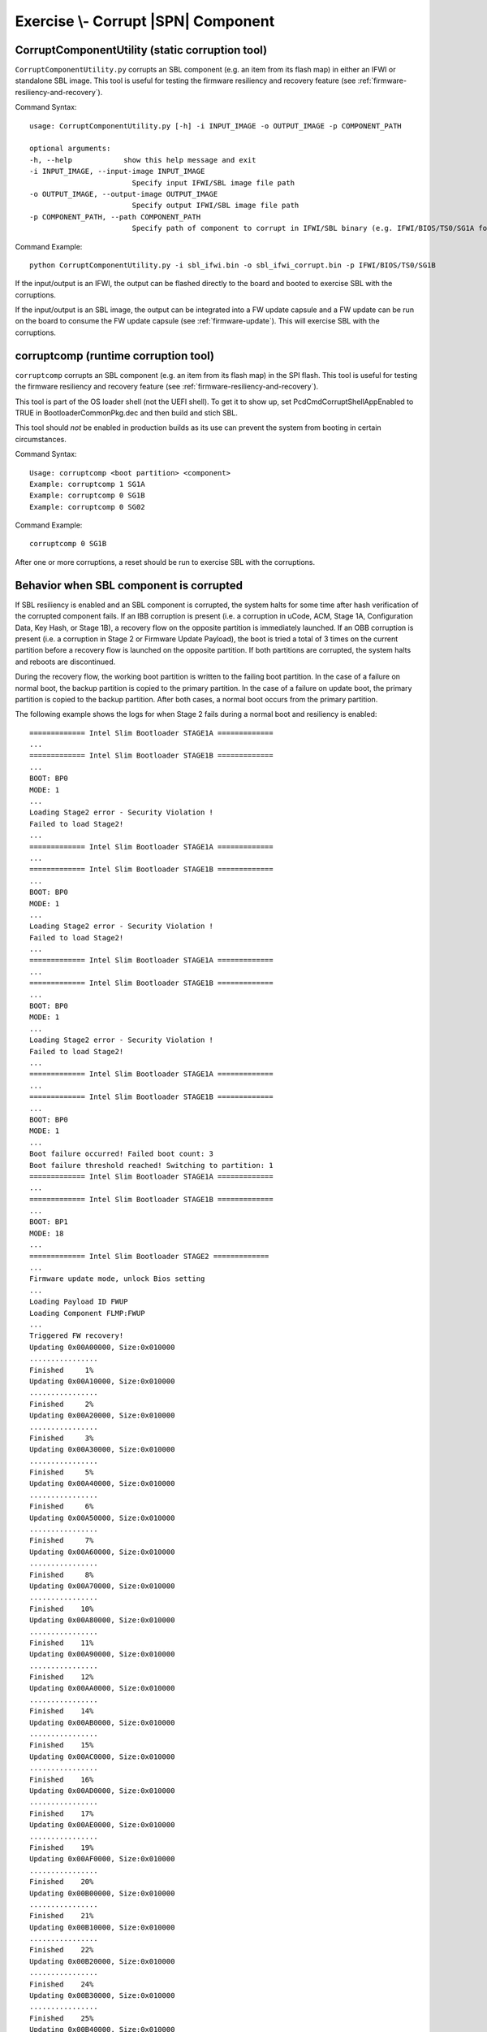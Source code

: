 .. _ExerciseCorruptSblComponent:

Exercise \\- \ Corrupt |SPN| Component
--------------------------------------

CorruptComponentUtility (static corruption tool)
************************************************

``CorruptComponentUtility.py`` corrupts an SBL component (e.g. an item from its flash map) in either
an IFWI or standalone SBL image. This tool is useful for testing the firmware resiliency and recovery feature
(see :ref:`firmware-resiliency-and-recovery`).

Command Syntax::

    usage: CorruptComponentUtility.py [-h] -i INPUT_IMAGE -o OUTPUT_IMAGE -p COMPONENT_PATH

    optional arguments:
    -h, --help            show this help message and exit
    -i INPUT_IMAGE, --input-image INPUT_IMAGE
                            Specify input IFWI/SBL image file path
    -o OUTPUT_IMAGE, --output-image OUTPUT_IMAGE
                            Specify output IFWI/SBL image file path
    -p COMPONENT_PATH, --path COMPONENT_PATH
                            Specify path of component to corrupt in IFWI/SBL binary (e.g. IFWI/BIOS/TS0/SG1A for BP0 Stage 1A of IFWI binary, use IfwiUtility.py to see all available paths)

Command Example::

    python CorruptComponentUtility.py -i sbl_ifwi.bin -o sbl_ifwi_corrupt.bin -p IFWI/BIOS/TS0/SG1B

If the input/output is an IFWI, the output can be flashed directly to the board and booted to exercise SBL
with the corruptions.

If the input/output is an SBL image, the output can be integrated into a FW update capsule and a FW update can be run on
the board to consume the FW update capsule (see :ref:`firmware-update`). This will exercise SBL with the corruptions.

corruptcomp (runtime corruption tool)
*************************************

``corruptcomp`` corrupts an SBL component (e.g. an item from its flash map) in the SPI flash.
This tool is useful for testing the firmware resiliency and recovery feature
(see :ref:`firmware-resiliency-and-recovery`).

This tool is part of the OS loader shell (not the UEFI shell). To get it to show up, set PcdCmdCorruptShellAppEnabled
to TRUE in BootloaderCommonPkg.dec and then build and stich SBL.

This tool should *not* be enabled in production builds as its use can prevent the system from booting in certain
circumstances.

Command Syntax::

    Usage: corruptcomp <boot partition> <component>
    Example: corruptcomp 1 SG1A
    Example: corruptcomp 0 SG1B
    Example: corruptcomp 0 SG02

Command Example::

    corruptcomp 0 SG1B

After one or more corruptions, a reset should be run to exercise SBL with the corruptions.

Behavior when SBL component is corrupted
*************************************

If SBL resiliency is enabled and an SBL component is corrupted, the system halts for some
time after hash verification of the corrupted component fails. If an IBB corruption is present (i.e. a
corruption in uCode, ACM, Stage 1A, Configuration Data, Key Hash, or Stage 1B), a recovery flow
on the opposite partition is immediately launched. If an OBB corruption is present (i.e. a corruption
in Stage 2 or Firmware Update Payload), the boot is tried a total of 3 times on the current partition
before a recovery flow is launched on the opposite partition. If both partitions are corrupted, the
system halts and reboots are discontinued.

During the recovery flow, the working boot partition is written to the failing boot partition.
In the case of a failure on normal boot, the backup partition is copied to the primary partition. In
the case of a failure on update boot, the primary partition is copied to the backup partition. After
both cases, a normal boot occurs from the primary partition.

The following example shows the logs for when Stage 2 fails during a normal boot and resiliency is enabled::

    ============= Intel Slim Bootloader STAGE1A =============
    ...
    ============= Intel Slim Bootloader STAGE1B =============
    ...
    BOOT: BP0
    MODE: 1
    ...
    Loading Stage2 error - Security Violation !
    Failed to load Stage2!
    ...
    ============= Intel Slim Bootloader STAGE1A =============
    ...
    ============= Intel Slim Bootloader STAGE1B =============
    ...
    BOOT: BP0
    MODE: 1
    ...
    Loading Stage2 error - Security Violation !
    Failed to load Stage2!
    ...
    ============= Intel Slim Bootloader STAGE1A =============
    ...
    ============= Intel Slim Bootloader STAGE1B =============
    ...
    BOOT: BP0
    MODE: 1
    ...
    Loading Stage2 error - Security Violation !
    Failed to load Stage2!
    ...
    ============= Intel Slim Bootloader STAGE1A =============
    ...
    ============= Intel Slim Bootloader STAGE1B =============
    ...
    BOOT: BP0
    MODE: 1
    ...
    Boot failure occurred! Failed boot count: 3
    Boot failure threshold reached! Switching to partition: 1
    ============= Intel Slim Bootloader STAGE1A =============
    ...
    ============= Intel Slim Bootloader STAGE1B =============
    ...
    BOOT: BP1
    MODE: 18
    ...
    ============= Intel Slim Bootloader STAGE2 =============
    ...
    Firmware update mode, unlock Bios setting
    ...
    Loading Payload ID FWUP
    Loading Component FLMP:FWUP
    ...
    Triggered FW recovery!
    Updating 0x00A00000, Size:0x010000
    ................
    Finished     1%
    Updating 0x00A10000, Size:0x010000
    ................
    Finished     2%
    Updating 0x00A20000, Size:0x010000
    ................
    Finished     3%
    Updating 0x00A30000, Size:0x010000
    ................
    Finished     5%
    Updating 0x00A40000, Size:0x010000
    ................
    Finished     6%
    Updating 0x00A50000, Size:0x010000
    ................
    Finished     7%
    Updating 0x00A60000, Size:0x010000
    ................
    Finished     8%
    Updating 0x00A70000, Size:0x010000
    ................
    Finished    10%
    Updating 0x00A80000, Size:0x010000
    ................
    Finished    11%
    Updating 0x00A90000, Size:0x010000
    ................
    Finished    12%
    Updating 0x00AA0000, Size:0x010000
    ................
    Finished    14%
    Updating 0x00AB0000, Size:0x010000
    ................
    Finished    15%
    Updating 0x00AC0000, Size:0x010000
    ................
    Finished    16%
    Updating 0x00AD0000, Size:0x010000
    ................
    Finished    17%
    Updating 0x00AE0000, Size:0x010000
    ................
    Finished    19%
    Updating 0x00AF0000, Size:0x010000
    ................
    Finished    20%
    Updating 0x00B00000, Size:0x010000
    ................
    Finished    21%
    Updating 0x00B10000, Size:0x010000
    ................
    Finished    22%
    Updating 0x00B20000, Size:0x010000
    ................
    Finished    24%
    Updating 0x00B30000, Size:0x010000
    ................
    Finished    25%
    Updating 0x00B40000, Size:0x010000
    ................
    Finished    26%
    Updating 0x00B50000, Size:0x010000
    ................
    Finished    28%
    Updating 0x00B60000, Size:0x010000
    ................
    Finished    29%
    Updating 0x00B70000, Size:0x010000
    ................
    Finished    30%
    Updating 0x00B80000, Size:0x010000
    ................
    Finished    31%
    Updating 0x00B90000, Size:0x010000
    ................
    Finished    33%
    Updating 0x00BA0000, Size:0x010000
    ................
    Finished    34%
    Updating 0x00BB0000, Size:0x010000
    ................
    Finished    35%
    Updating 0x00BC0000, Size:0x010000
    ................
    Finished    36%
    Updating 0x00BD0000, Size:0x010000
    ................
    Finished    38%
    Updating 0x00BE0000, Size:0x010000
    ................
    Finished    39%
    Updating 0x00BF0000, Size:0x010000
    ................
    Finished    40%
    Updating 0x00C00000, Size:0x010000
    ................
    Finished    42%
    Updating 0x00C10000, Size:0x010000
    ................
    Finished    43%
    Updating 0x00C20000, Size:0x010000
    ................
    Finished    44%
    Updating 0x00C30000, Size:0x010000
    ................
    Finished    45%
    Updating 0x00C40000, Size:0x010000
    ................
    Finished    47%
    Updating 0x00C50000, Size:0x010000
    ................
    Finished    48%
    Updating 0x00C60000, Size:0x010000
    ................
    Finished    49%
    Updating 0x00C70000, Size:0x010000
    ................
    Finished    50%
    Updating 0x00C80000, Size:0x010000
    ................
    Finished    52%
    Updating 0x00C90000, Size:0x010000
    ................
    Finished    53%
    Updating 0x00CA0000, Size:0x010000
    ................
    Finished    54%
    Updating 0x00CB0000, Size:0x010000
    ................
    Finished    56%
    Updating 0x00CC0000, Size:0x010000
    ................
    Finished    57%
    Updating 0x00CD0000, Size:0x010000
    ................
    Finished    58%
    Updating 0x00CE0000, Size:0x010000
    ................
    Finished    59%
    Updating 0x00CF0000, Size:0x010000
    ................
    Finished    61%
    Updating 0x00D00000, Size:0x010000
    ................
    Finished    62%
    Updating 0x00D10000, Size:0x010000
    ................
    Finished    63%
    Updating 0x00D20000, Size:0x010000
    ................
    Finished    65%
    Updating 0x00D30000, Size:0x010000
    ................
    Finished    66%
    Updating 0x00D40000, Size:0x010000
    ................
    Finished    67%
    Updating 0x00D50000, Size:0x010000
    ................
    Finished    68%
    Updating 0x00D60000, Size:0x010000
    ................
    Finished    70%
    Updating 0x00D70000, Size:0x010000
    ................
    Finished    71%
    Updating 0x00D80000, Size:0x010000
    ................
    Finished    72%
    Updating 0x00D90000, Size:0x010000
    ................
    Finished    73%
    Updating 0x00DA0000, Size:0x010000
    ................
    Finished    75%
    Updating 0x00DB0000, Size:0x010000
    ................
    Finished    76%
    Updating 0x00DC0000, Size:0x010000
    ................
    Finished    77%
    Updating 0x00DD0000, Size:0x010000
    ................
    Finished    79%
    Updating 0x00DE0000, Size:0x010000
    ....x...........
    Finished    80%
    Updating 0x00DF0000, Size:0x010000
    ................
    Finished    81%
    Updating 0x00519000, Size:0x010000
    ................
    Finished    82%
    Updating 0x00529000, Size:0x010000
    ................
    Finished    84%
    Updating 0x00539000, Size:0x010000
    ................
    Finished    85%
    Updating 0x00549000, Size:0x010000
    ..........x.....
    Finished    86%
    Updating 0x00559000, Size:0x010000
    ................
    Finished    87%
    Updating 0x00569000, Size:0x010000
    ................
    Finished    89%
    Updating 0x00579000, Size:0x010000
    ................
    Finished    90%
    Updating 0x00589000, Size:0x010000
    ................
    Finished    91%
    Updating 0x00599000, Size:0x010000
    ................
    Finished    93%
    Updating 0x005A9000, Size:0x010000
    ................
    Finished    94%
    Updating 0x005B9000, Size:0x010000
    ................
    Finished    95%
    Updating 0x005C9000, Size:0x010000
    ................
    Finished    96%
    Updating 0x005D9000, Size:0x010000
    ................
    Finished    98%
    Updating 0x005E9000, Size:0x010000
    ................
    Finished    99%
    Updating 0x005F9000, Size:0x007000
    .......
    Finished   100%
    Exiting Firmware Update (Status: Success)
    Set next FWU state: 0x77
    Reset required to proceed.

    ============= Intel Slim Bootloader STAGE1A =============
    ...
    ============= Intel Slim Bootloader STAGE1B =============
    ...
    BOOT: BP0
    MODE: 1
    ...
    ============= Intel Slim Bootloader STAGE2 =============
    ...
    ====================Os Loader====================
    ...
    Starting Kernel ...
    ...

The following example shows when Stage 1A fails during an update boot and resiliency is enabled::

    ============= Intel Slim Bootloader STAGE1A =============
    ...
    ============= Intel Slim Bootloader STAGE1B =============
    ...
    BOOT: BP0
    MODE: 18
    ...
    ============= Intel Slim Bootloader STAGE2 =============
    ...
    Firmware update mode, unlock Bios setting
    ...
    Loading Payload ID FWUP
    Loading Component FLMP:FWUP
    ...
    Triggered FW update!
    ...
    =================Read Capsule Image==============
    ...
    Updating Slim Bootloader from version 1 to version 2
    ...
    Updating 0x00600000, Size:0x010000
    ................
    Finished     0%
    Updating 0x00610000, Size:0x010000
    ................
    Finished     1%
    Updating 0x00620000, Size:0x010000
    ................
    Finished     2%
    Updating 0x00630000, Size:0x010000
    ................
    Finished     2%
    Updating 0x00640000, Size:0x010000
    ................
    Finished     3%
    Updating 0x00650000, Size:0x010000
    ................
    Finished     4%
    Updating 0x00660000, Size:0x010000
    ................
    Finished     5%
    Updating 0x00670000, Size:0x010000
    ................
    Finished     5%
    Updating 0x00680000, Size:0x010000
    ................
    Finished     6%
    Updating 0x00690000, Size:0x010000
    ................
    Finished     7%
    Updating 0x006A0000, Size:0x010000
    ................
    Finished     7%
    Updating 0x006B0000, Size:0x010000
    ................
    Finished     8%
    Updating 0x006C0000, Size:0x010000
    ................
    Finished     9%
    Updating 0x006D0000, Size:0x010000
    ................
    Finished    10%
    Updating 0x006E0000, Size:0x010000
    ................
    Finished    10%
    Updating 0x006F0000, Size:0x010000
    ................
    Finished    11%
    Updating 0x00700000, Size:0x010000
    ................
    Finished    12%
    Updating 0x00710000, Size:0x010000
    ................
    Finished    13%
    Updating 0x00720000, Size:0x010000
    ................
    Finished    13%
    Updating 0x00730000, Size:0x010000
    ................
    Finished    14%
    Updating 0x00740000, Size:0x010000
    ................
    Finished    15%
    Updating 0x00750000, Size:0x010000
    ................
    Finished    15%
    Updating 0x00760000, Size:0x010000
    ................
    Finished    16%
    Updating 0x00770000, Size:0x010000
    ................
    Finished    17%
    Updating 0x00780000, Size:0x010000
    ................
    Finished    18%
    Updating 0x00790000, Size:0x010000
    ................
    Finished    18%
    Updating 0x007A0000, Size:0x010000
    ................
    Finished    19%
    Updating 0x007B0000, Size:0x010000
    ................
    Finished    20%
    Updating 0x007C0000, Size:0x010000
    ................
    Finished    20%
    Updating 0x007D0000, Size:0x010000
    ................
    Finished    21%
    Updating 0x007E0000, Size:0x010000
    ................
    Finished    22%
    Updating 0x007F0000, Size:0x010000
    ................
    Finished    23%
    Updating 0x00800000, Size:0x010000
    ................
    Finished    23%
    Updating 0x00810000, Size:0x010000
    ................
    Finished    24%
    Updating 0x00820000, Size:0x010000
    ................
    Finished    25%
    Updating 0x00830000, Size:0x010000
    ................
    Finished    26%
    Updating 0x00840000, Size:0x010000
    ................
    Finished    26%
    Updating 0x00850000, Size:0x010000
    ................
    Finished    27%
    Updating 0x00860000, Size:0x010000
    ................
    Finished    28%
    Updating 0x00870000, Size:0x010000
    ................
    Finished    28%
    Updating 0x00880000, Size:0x010000
    ................
    Finished    29%
    Updating 0x00890000, Size:0x010000
    ................
    Finished    30%
    Updating 0x008A0000, Size:0x010000
    ................
    Finished    31%
    Updating 0x008B0000, Size:0x010000
    ................
    Finished    31%
    Updating 0x008C0000, Size:0x010000
    ................
    Finished    32%
    Updating 0x008D0000, Size:0x010000
    ................
    Finished    33%
    Updating 0x008E0000, Size:0x010000
    ................
    Finished    33%
    Updating 0x008F0000, Size:0x010000
    ................
    Finished    34%
    Updating 0x00900000, Size:0x010000
    ................
    Finished    35%
    Updating 0x00910000, Size:0x010000
    ................
    Finished    36%
    Updating 0x00920000, Size:0x010000
    ................
    Finished    36%
    Updating 0x00930000, Size:0x010000
    ................
    Finished    37%
    Updating 0x00940000, Size:0x010000
    ................
    Finished    38%
    Updating 0x00950000, Size:0x010000
    ................
    Finished    39%
    Updating 0x00960000, Size:0x010000
    ................
    Finished    39%
    Updating 0x00970000, Size:0x010000
    ................
    Finished    40%
    Updating 0x00980000, Size:0x010000
    ................
    Finished    41%
    Updating 0x00990000, Size:0x010000
    ................
    Finished    41%
    Updating 0x009A0000, Size:0x010000
    ................
    Finished    42%
    Updating 0x009B0000, Size:0x010000
    ................
    Finished    43%
    Updating 0x009C0000, Size:0x010000
    ................
    Finished    44%
    Updating 0x009D0000, Size:0x010000
    ................
    Finished    44%
    Updating 0x009E0000, Size:0x010000
    .......x........
    Finished    45%
    Updating 0x009F0000, Size:0x010000
    ................
    Finished    46%
    Updating 0x00432000, Size:0x010000
    ................
    Finished    46%
    Updating 0x00442000, Size:0x010000
    ................
    Finished    47%
    Updating 0x00452000, Size:0x010000
    ................
    Finished    48%
    Updating 0x00462000, Size:0x010000
    ................
    Finished    49%
    Updating 0x00472000, Size:0x010000
    ................
    Finished    49%
    Updating 0x00482000, Size:0x010000
    ................
    Finished    50%
    Updating 0x00492000, Size:0x010000
    ................
    Finished    51%
    Updating 0x004A2000, Size:0x010000
    ................
    Finished    52%
    Updating 0x004B2000, Size:0x010000
    ................
    Finished    52%
    Updating 0x004C2000, Size:0x010000
    ................
    Finished    53%
    Updating 0x004D2000, Size:0x010000
    ................
    Finished    54%
    Updating 0x004E2000, Size:0x010000
    ................
    Finished    54%
    Updating 0x004F2000, Size:0x010000
    ................
    Finished    55%
    Updating 0x00502000, Size:0x010000
    ................
    Finished    56%
    Updating 0x00512000, Size:0x007000
    .......
    Finished    56%
    Updating 0x00072000, Size:0x010000
    ................
    Finished    57%
    Updating 0x00082000, Size:0x010000
    ................
    Finished    58%
    Updating 0x00092000, Size:0x010000
    ................
    Finished    58%
    Updating 0x000A2000, Size:0x010000
    ................
    Finished    59%
    Updating 0x000B2000, Size:0x010000
    ................
    Finished    60%
    Updating 0x000C2000, Size:0x010000
    ................
    Finished    60%
    Updating 0x000D2000, Size:0x010000
    ................
    Finished    61%
    Updating 0x000E2000, Size:0x010000
    ................
    Finished    62%
    Updating 0x000F2000, Size:0x010000
    ................
    Finished    63%
    Updating 0x00102000, Size:0x010000
    ................
    Finished    63%
    Updating 0x00112000, Size:0x010000
    ................
    Finished    64%
    Updating 0x00122000, Size:0x010000
    ................
    Finished    65%
    Updating 0x00132000, Size:0x010000
    ................
    Finished    66%
    Updating 0x00142000, Size:0x010000
    ................
    Finished    66%
    Updating 0x00152000, Size:0x010000
    ................
    Finished    67%
    Updating 0x00162000, Size:0x010000
    ................
    Finished    68%
    Updating 0x00172000, Size:0x010000
    ................
    Finished    68%
    Updating 0x00182000, Size:0x010000
    ................
    Finished    69%
    Updating 0x00192000, Size:0x010000
    ................
    Finished    70%
    Updating 0x001A2000, Size:0x010000
    ................
    Finished    71%
    Updating 0x001B2000, Size:0x010000
    ................
    Finished    71%
    Updating 0x001C2000, Size:0x010000
    ................
    Finished    72%
    Updating 0x001D2000, Size:0x010000
    ................
    Finished    73%
    Updating 0x001E2000, Size:0x010000
    ................
    Finished    73%
    Updating 0x001F2000, Size:0x010000
    ................
    Finished    74%
    Updating 0x00202000, Size:0x010000
    ................
    Finished    75%
    Updating 0x00212000, Size:0x010000
    ................
    Finished    76%
    Updating 0x00222000, Size:0x010000
    ................
    Finished    76%
    Updating 0x00232000, Size:0x010000
    ................
    Finished    77%
    Updating 0x00242000, Size:0x010000
    ................
    Finished    78%
    Updating 0x00252000, Size:0x010000
    ................
    Finished    79%
    Updating 0x00262000, Size:0x010000
    ................
    Finished    79%
    Updating 0x00272000, Size:0x010000
    ................
    Finished    80%
    Updating 0x00282000, Size:0x010000
    ..............xx
    Finished    81%
    Updating 0x00292000, Size:0x010000
    xxxxxxxxxxxxxx..
    Finished    81%
    Updating 0x002A2000, Size:0x010000
    ................
    Finished    82%
    Updating 0x002B2000, Size:0x010000
    ................
    Finished    83%
    Updating 0x002C2000, Size:0x010000
    ................
    Finished    84%
    Updating 0x002D2000, Size:0x010000
    ................
    Finished    84%
    Updating 0x002E2000, Size:0x010000
    ................
    Finished    85%
    Updating 0x002F2000, Size:0x010000
    ................
    Finished    86%
    Updating 0x00302000, Size:0x010000
    ................
    Finished    86%
    Updating 0x00312000, Size:0x010000
    ................
    Finished    87%
    Updating 0x00322000, Size:0x010000
    ................
    Finished    88%
    Updating 0x00332000, Size:0x010000
    ................
    Finished    89%
    Updating 0x00342000, Size:0x010000
    ................
    Finished    89%
    Updating 0x00352000, Size:0x010000
    ................
    Finished    90%
    Updating 0x00362000, Size:0x010000
    ................
    Finished    91%
    Updating 0x00372000, Size:0x010000
    ................
    Finished    92%
    Updating 0x00382000, Size:0x010000
    ................
    Finished    92%
    Updating 0x00392000, Size:0x010000
    ................
    Finished    93%
    Updating 0x003A2000, Size:0x010000
    ................
    Finished    94%
    Updating 0x003B2000, Size:0x010000
    ................
    Finished    94%
    Updating 0x003C2000, Size:0x010000
    ................
    Finished    95%
    Updating 0x003D2000, Size:0x010000
    ................
    Finished    96%
    Updating 0x003E2000, Size:0x010000
    ................
    Finished    97%
    Updating 0x003F2000, Size:0x010000
    ................
    Finished    97%
    Updating 0x00402000, Size:0x010000
    ................
    Finished    98%
    Updating 0x00412000, Size:0x010000
    ................
    Finished    99%
    Updating 0x00422000, Size:0x010000
    ................
    Finished   100%
    Set next FWU state: 0x7E
    Reset required to proceed.

    ============= Intel Slim Bootloader STAGE1A =============
    ...
    ============= Intel Slim Bootloader STAGE1B =============
    ...
    Partition to be updated is same as current boot partition (primary)
    ...
    BOOT: BP0
    MODE: 18
    ...
    ============= Intel Slim Bootloader STAGE2 =============
    ...
    Firmware update mode, unlock Bios setting
    ...
    Loading Payload ID FWUP
    Loading Component FLMP:FWUP
    ...
    Triggered FW recovery!
    Updating 0x00600000, Size:0x010000
    ................
    Finished     1%
    Updating 0x00610000, Size:0x010000
    ................
    Finished     2%
    Updating 0x00620000, Size:0x010000
    ................
    Finished     3%
    Updating 0x00630000, Size:0x010000
    ................
    Finished     5%
    Updating 0x00640000, Size:0x010000
    ................
    Finished     6%
    Updating 0x00650000, Size:0x010000
    ................
    Finished     7%
    Updating 0x00660000, Size:0x010000
    ................
    Finished     8%
    Updating 0x00670000, Size:0x010000
    ................
    Finished    10%
    Updating 0x00680000, Size:0x010000
    ................
    Finished    11%
    Updating 0x00690000, Size:0x010000
    ................
    Finished    12%
    Updating 0x006A0000, Size:0x010000
    ................
    Finished    14%
    Updating 0x006B0000, Size:0x010000
    ................
    Finished    15%
    Updating 0x006C0000, Size:0x010000
    ................
    Finished    16%
    Updating 0x006D0000, Size:0x010000
    ................
    Finished    17%
    Updating 0x006E0000, Size:0x010000
    ................
    Finished    19%
    Updating 0x006F0000, Size:0x010000
    ................
    Finished    20%
    Updating 0x00700000, Size:0x010000
    ................
    Finished    21%
    Updating 0x00710000, Size:0x010000
    ................
    Finished    22%
    Updating 0x00720000, Size:0x010000
    ................
    Finished    24%
    Updating 0x00730000, Size:0x010000
    ................
    Finished    25%
    Updating 0x00740000, Size:0x010000
    ................
    Finished    26%
    Updating 0x00750000, Size:0x010000
    ................
    Finished    28%
    Updating 0x00760000, Size:0x010000
    ................
    Finished    29%
    Updating 0x00770000, Size:0x010000
    ................
    Finished    30%
    Updating 0x00780000, Size:0x010000
    ................
    Finished    31%
    Updating 0x00790000, Size:0x010000
    ................
    Finished    33%
    Updating 0x007A0000, Size:0x010000
    ................
    Finished    34%
    Updating 0x007B0000, Size:0x010000
    ................
    Finished    35%
    Updating 0x007C0000, Size:0x010000
    ................
    Finished    36%
    Updating 0x007D0000, Size:0x010000
    ................
    Finished    38%
    Updating 0x007E0000, Size:0x010000
    ................
    Finished    39%
    Updating 0x007F0000, Size:0x010000
    ................
    Finished    40%
    Updating 0x00800000, Size:0x010000
    ................
    Finished    42%
    Updating 0x00810000, Size:0x010000
    ................
    Finished    43%
    Updating 0x00820000, Size:0x010000
    ................
    Finished    44%
    Updating 0x00830000, Size:0x010000
    ................
    Finished    45%
    Updating 0x00840000, Size:0x010000
    ................
    Finished    47%
    Updating 0x00850000, Size:0x010000
    ................
    Finished    48%
    Updating 0x00860000, Size:0x010000
    ................
    Finished    49%
    Updating 0x00870000, Size:0x010000
    ................
    Finished    50%
    Updating 0x00880000, Size:0x010000
    ................
    Finished    52%
    Updating 0x00890000, Size:0x010000
    ................
    Finished    53%
    Updating 0x008A0000, Size:0x010000
    ................
    Finished    54%
    Updating 0x008B0000, Size:0x010000
    ................
    Finished    56%
    Updating 0x008C0000, Size:0x010000
    ................
    Finished    57%
    Updating 0x008D0000, Size:0x010000
    ................
    Finished    58%
    Updating 0x008E0000, Size:0x010000
    ................
    Finished    59%
    Updating 0x008F0000, Size:0x010000
    ................
    Finished    61%
    Updating 0x00900000, Size:0x010000
    ................
    Finished    62%
    Updating 0x00910000, Size:0x010000
    ................
    Finished    63%
    Updating 0x00920000, Size:0x010000
    ................
    Finished    65%
    Updating 0x00930000, Size:0x010000
    ................
    Finished    66%
    Updating 0x00940000, Size:0x010000
    ................
    Finished    67%
    Updating 0x00950000, Size:0x010000
    ................
    Finished    68%
    Updating 0x00960000, Size:0x010000
    ................
    Finished    70%
    Updating 0x00970000, Size:0x010000
    ................
    Finished    71%
    Updating 0x00980000, Size:0x010000
    ................
    Finished    72%
    Updating 0x00990000, Size:0x010000
    ................
    Finished    73%
    Updating 0x009A0000, Size:0x010000
    ................
    Finished    75%
    Updating 0x009B0000, Size:0x010000
    ................
    Finished    76%
    Updating 0x009C0000, Size:0x010000
    ................
    Finished    77%
    Updating 0x009D0000, Size:0x010000
    ................
    Finished    79%
    Updating 0x009E0000, Size:0x010000
    ....x..x........
    Finished    80%
    Updating 0x009F0000, Size:0x010000
    ................
    Finished    81%
    Updating 0x00432000, Size:0x010000
    ................
    Finished    82%
    Updating 0x00442000, Size:0x010000
    ................
    Finished    84%
    Updating 0x00452000, Size:0x010000
    ................
    Finished    85%
    Updating 0x00462000, Size:0x010000
    ................
    Finished    86%
    Updating 0x00472000, Size:0x010000
    ................
    Finished    87%
    Updating 0x00482000, Size:0x010000
    ................
    Finished    89%
    Updating 0x00492000, Size:0x010000
    ................
    Finished    90%
    Updating 0x004A2000, Size:0x010000
    ................
    Finished    91%
    Updating 0x004B2000, Size:0x010000
    ................
    Finished    93%
    Updating 0x004C2000, Size:0x010000
    ................
    Finished    94%
    Updating 0x004D2000, Size:0x010000
    ................
    Finished    95%
    Updating 0x004E2000, Size:0x010000
    ................
    Finished    96%
    Updating 0x004F2000, Size:0x010000
    ................
    Finished    98%
    Updating 0x00502000, Size:0x010000
    ................
    Finished    99%
    Updating 0x00512000, Size:0x007000
    .......
    Finished   100%
    Exiting Firmware Update (Status: Success)
    Set next FWU state: 0x77
    Reset required to proceed.

    ============= Intel Slim Bootloader STAGE1A =============
    ...
    ============= Intel Slim Bootloader STAGE1B =============
    ...
    BOOT: BP0
    MODE: 1
    ...
    ============= Intel Slim Bootloader STAGE2 =============
    ...
    ====================Os Loader====================
    ...
    Starting Kernel ...
    ...
